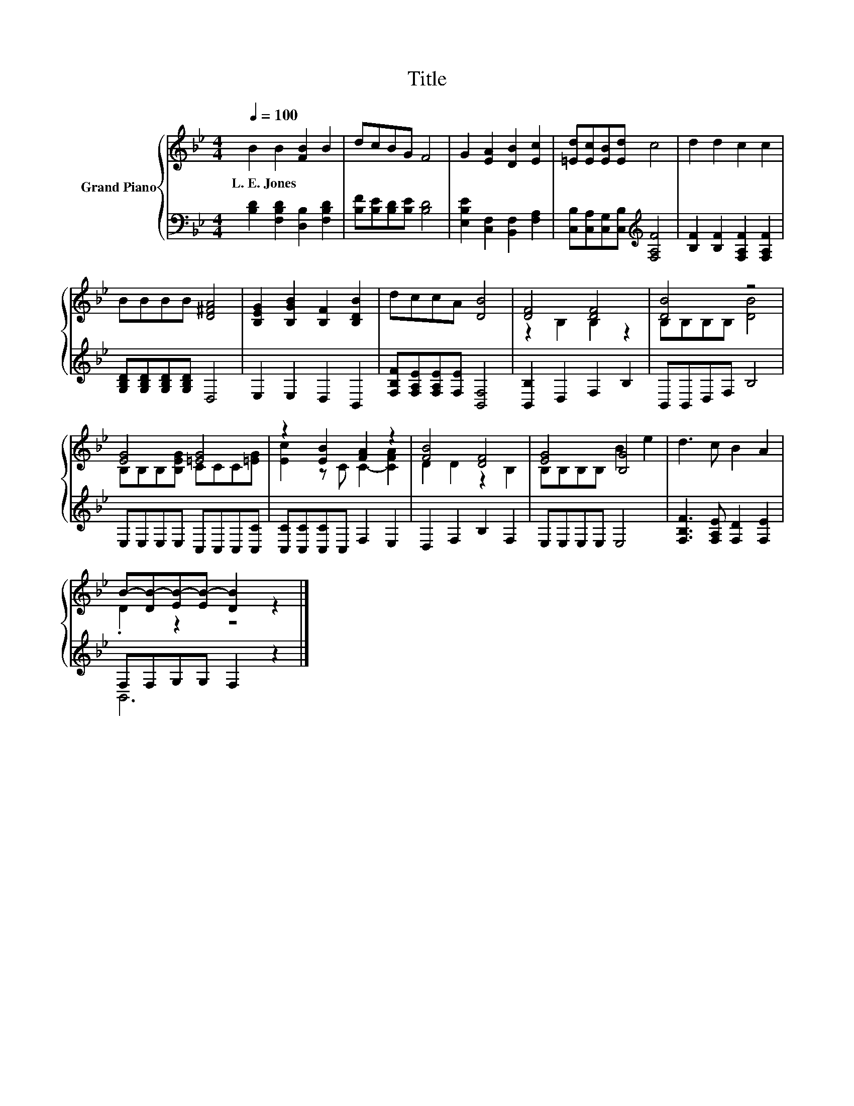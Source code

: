X:1
T:Title
%%score { ( 1 3 ) | ( 2 4 ) }
L:1/8
Q:1/4=100
M:4/4
K:Bb
V:1 treble nm="Grand Piano"
V:3 treble 
V:2 bass 
V:4 bass 
V:1
 B2 B2 [FB]2 B2 | dcBG F4 | G2 [EA]2 [DB]2 [Ec]2 | [=Ed][Ec][EB][Ed] c4 | d2 d2 c2 c2 | %5
w: L.~E.~Jones * * *|||||
 BBBB [D^FA]4 | [B,EG]2 [B,GB]2 [B,F]2 [B,DB]2 | dccA [DB]4 | [DF]4 [DF]4 | [DB]4 z4 | %10
w: |||||
 [EG]4 [=EG]4 | z2 [EB]2 [FA]2 z2 | [FB]4 [DF]4 | [EG]4 [B,G]4 | d3 c B2 A2 | %15
w: |||||
 B-[DB-][EB-][EB-] [DB]2 z2 |] %16
w: |
V:2
 [B,D]2 [F,B,D]2 [D,B,]2 [F,B,D]2 | [B,F][B,E][B,D][B,E] [B,D]4 | %2
 [E,B,E]2 [C,F,]2 [B,,F,]2 [F,A,]2 | [C,B,][C,A,][C,G,][C,B,][K:treble] [F,A,F]4 | %4
 [B,F]2 [B,F]2 [F,A,F]2 [F,A,F]2 | [G,B,D][G,B,D][G,B,D][G,B,D] D,4 | E,2 E,2 D,2 B,,2 | %7
 [F,B,F][F,A,E][F,A,E][F,E] [B,,F,]4 | [B,,B,]2 D,2 F,2 B,2 | B,,B,,D,F, B,4 | %10
 E,E,E,E, C,C,C,[C,C] | [C,C][C,C][C,C]C, F,2 E,2 | D,2 F,2 B,2 F,2 | E,E,E,E, E,4 | %14
 [F,B,F]3 [F,A,E] [F,D]2 [F,E]2 | F,F,G,G, F,2 z2 |] %16
V:3
 x8 | x8 | x8 | x8 | x8 | x8 | x8 | x8 | z2 B,2 B,2 z2 | B,B,B,B, [DB]4 | B,B,B,[B,EG] CCC[=EG] | %11
 [Ec]2 z C C2- [CFA]2 | D2 D2 z2 B,2 | B,B,B,B, B2 e2 | x8 | .D2 z2 z4 |] %16
V:4
 x8 | x8 | x8 | x4[K:treble] x4 | x8 | x8 | x8 | x8 | x8 | x8 | x8 | x8 | x8 | x8 | x8 | B,,6 z2 |] %16

